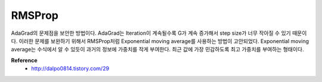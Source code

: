 RMSProp
========

AdaGrad의 문제점을 보안한 방법이다. AdaGrad는 Iteration이 계속될수록 G가 계속 증가해서 step size가 너무 작아질 수 있기 때문이다.
이러한 문제를 보완하기 위해서 RMSProp처럼 Exponential moving average를 사용하는 방법이 고안되었다.
Exponential moving average는 수식에서 알 수 있듯이 과거의 정보에 가중치를 작게 부여한다.
최근 값에 가장 민감하도록 최고 가중치를 부여하는 형태이다.


**Reference**
    * http://dalpo0814.tistory.com/29